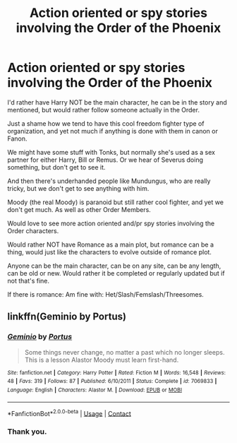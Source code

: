 #+TITLE: Action oriented or spy stories involving the Order of the Phoenix

* Action oriented or spy stories involving the Order of the Phoenix
:PROPERTIES:
:Author: NotSoSnarky
:Score: 4
:DateUnix: 1604184320.0
:DateShort: 2020-Nov-01
:FlairText: Request
:END:
I'd rather have Harry NOT be the main character, he can be in the story and mentioned, but would rather follow someone actually in the Order.

Just a shame how we tend to have this cool freedom fighter type of organization, and yet not much if anything is done with them in canon or Fanon.

We might have some stuff with Tonks, but normally she's used as a sex partner for either Harry, Bill or Remus. Or we hear of Severus doing something, but don't get to see it.

And then there's underhanded people like Mundungus, who are really tricky, but we don't get to see anything with him.

Moody (the real Moody) is paranoid but still rather cool fighter, and yet we don't get much. As well as other Order Members.

Would love to see more action oriented and/pr spy stories involving the Order characters.

Would rather NOT have Romance as a main plot, but romance can be a thing, would just like the characters to evolve outside of romance plot.

Anyone can be the main character, can be on any site, can be any length, can be old or new. Would rather it be completed or regularly updated but if not that's fine.

If there is romance: Am fine with: Het/Slash/Femslash/Threesomes.


** linkffn(Geminio by Portus)
:PROPERTIES:
:Author: Termsndconditions
:Score: 1
:DateUnix: 1604198124.0
:DateShort: 2020-Nov-01
:END:

*** [[https://www.fanfiction.net/s/7069833/1/][*/Geminio/*]] by [[https://www.fanfiction.net/u/1400384/Portus][/Portus/]]

#+begin_quote
  Some things never change, no matter a past which no longer sleeps. This is a lesson Alastor Moody must learn first-hand.
#+end_quote

^{/Site/:} ^{fanfiction.net} ^{*|*} ^{/Category/:} ^{Harry} ^{Potter} ^{*|*} ^{/Rated/:} ^{Fiction} ^{M} ^{*|*} ^{/Words/:} ^{16,548} ^{*|*} ^{/Reviews/:} ^{48} ^{*|*} ^{/Favs/:} ^{319} ^{*|*} ^{/Follows/:} ^{87} ^{*|*} ^{/Published/:} ^{6/10/2011} ^{*|*} ^{/Status/:} ^{Complete} ^{*|*} ^{/id/:} ^{7069833} ^{*|*} ^{/Language/:} ^{English} ^{*|*} ^{/Characters/:} ^{Alastor} ^{M.} ^{*|*} ^{/Download/:} ^{[[http://www.ff2ebook.com/old/ffn-bot/index.php?id=7069833&source=ff&filetype=epub][EPUB]]} ^{or} ^{[[http://www.ff2ebook.com/old/ffn-bot/index.php?id=7069833&source=ff&filetype=mobi][MOBI]]}

--------------

*FanfictionBot*^{2.0.0-beta} | [[https://github.com/FanfictionBot/reddit-ffn-bot/wiki/Usage][Usage]] | [[https://www.reddit.com/message/compose?to=tusing][Contact]]
:PROPERTIES:
:Author: FanfictionBot
:Score: 1
:DateUnix: 1604198149.0
:DateShort: 2020-Nov-01
:END:


*** Thank you.
:PROPERTIES:
:Author: NotSoSnarky
:Score: 1
:DateUnix: 1604200569.0
:DateShort: 2020-Nov-01
:END:
